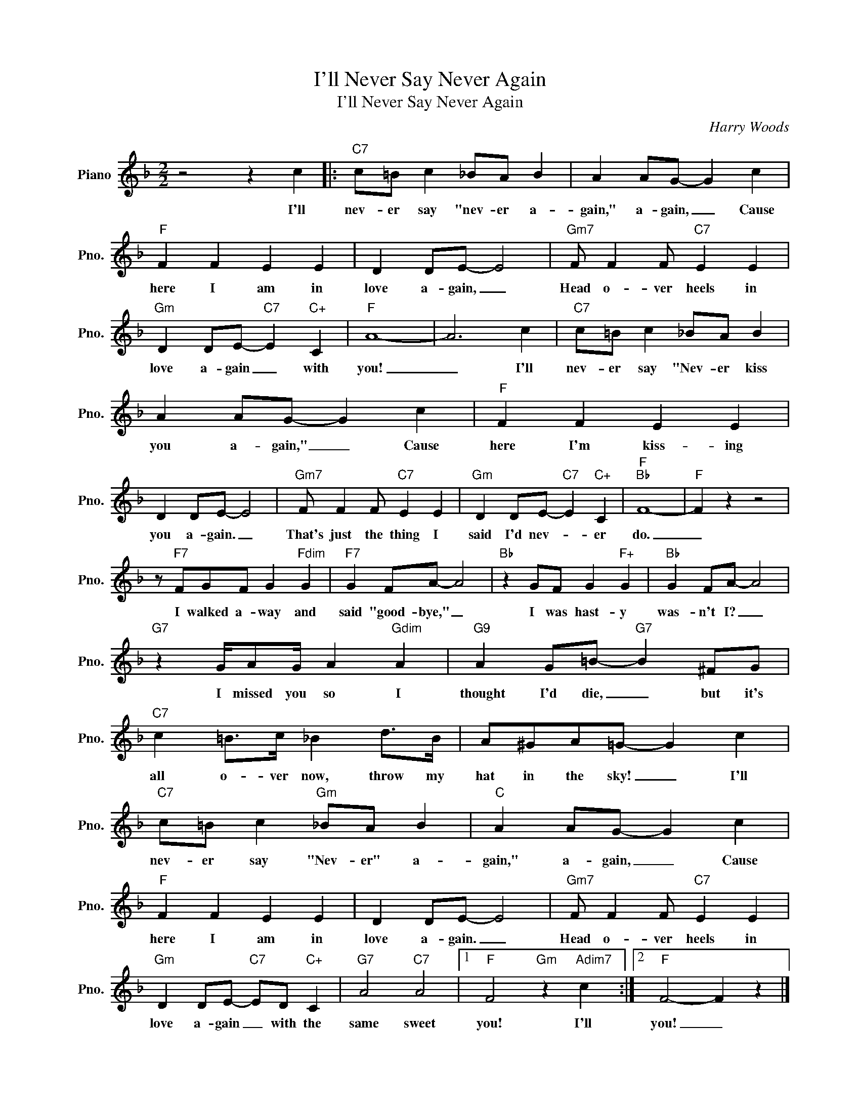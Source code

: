X:1
T:I'll Never Say Never Again
T:I'll Never Say Never Again
C:Harry Woods
Z:All Rights Reserved
L:1/4
M:2/2
K:F
V:1 treble nm="Piano" snm="Pno."
%%MIDI program 0
V:1
 z2 z c |:"C7" c/=B/ c _B/A/ B | A A/G/- G c |"F" F F E E | D D/E/- E2 |"Gm7" F/ F F/"C7" E E | %6
w: I'll|nev- er say "nev- er a-|gain," a- gain, _ Cause|here I am in|love a- gain, _|Head o- ver heels in|
"Gm" D D/E/-"C7" E"C+" C |"F" A4- | A3 c |"C7" c/=B/ c _B/A/ B | A A/G/- G c |"F" F F E E | %12
w: love a- gain _ with|you!|_ I'll|nev- er say "Nev- er kiss|you a- gain," _ Cause|here I'm kiss- ing|
 D D/E/- E2 |"Gm7" F/ F F/"C7" E E |"Gm" D D/E/-"C7" E"C+" C |"F""Bb" F4- |"F" F z z2 | %17
w: you a- gain. _|That's just the thing I|said I'd nev- * er|do.|_|
 z/"F7" F/G/F/ G"Fdim" G |"F7" G F/A/- A2 |"Bb" z G/F/ G"F+" G |"Bb" G F/A/- A2 | %21
w: I walked a- way and|said "good- bye," _|I was hast- y|was- n't I? _|
"G7" z G/4A/G/4 A"Gdim" A |"G9" A G/=B/-"G7" B ^F/G/ |"C7" c =B/>c/ _B d/>B/ | A/^G/A/=G/- G c | %25
w: I missed you so I|thought I'd die, _ but it's|all o- ver now, throw my|hat in the sky! _ I'll|
"C7" c/=B/ c"Gm" _B/A/ B |"C" A A/G/- G c |"F" F F E E | D D/E/- E2 |"Gm7" F/ F F/"C7" E E | %30
w: nev- er say "Nev- er" a-|gain," a- gain, _ Cause|here I am in|love a- gain. _|Head o- ver heels in|
"Gm" D D/E/-"C7" E/D/"C+" C |"G7" A2"C7" A2 |1"F" F2"Gm" z"Adim7" c :|2"F" F2- F z |] %34
w: love a- gain _ with the|same sweet|you! I'll|you! _|

